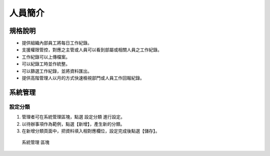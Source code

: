 人員簡介
========================

規格說明
------------------------
 
* 提供組織內部員工將每日工作紀錄。
* 支援權限管控，對應之主管或人員可以看到部屬或相關人員之工作紀錄。
* 工作紀錄可以上傳檔案。
* 可以紀錄工時並作統整。
* 可以篩選工作紀錄，並將資料匯出。
* 提供高階管理人以月的方式快速檢視部門或人員工作回報紀錄。

系統管理
------------------------

設定分類
^^^^^^^^^^^^^^^^^^^^^^^^

#. 管理者可在系統管理區塊，點選 ``設定分類`` 進行設定。
#. 以待辦事項作為範例，點選【新增】，產生新的分類。
#. 在新增分類頁面中，把資料填入相對應欄位，設定完成後點選【儲存】。

.. figure:: images/image1.png
    :scale: 100%
    :alt: 系統管理 區塊

    系統管理 區塊